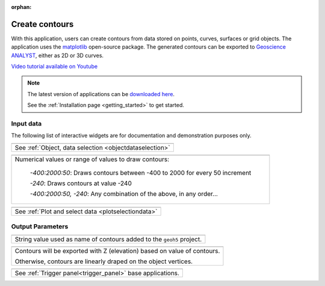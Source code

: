 :orphan:

.. _contourApp:

Create contours
===============

With this application, users can create contours from data stored on points,
curves, surfaces or grid objects.  The application uses the `matplotlib
<https://matplotlib.org/>`_ open-source package. The generated contours can be
exported to `Geoscience ANALYST
<https://mirageoscience.com/mining-industry-software/geoscience-analyst/>`_,
either as 2D or 3D curves.

`Video tutorial available on Youtube <https://youtu.be/sjaQzZlm8qQ>`_


.. figure:: ./images/Contouring_app.png
        :align: center
        :alt: inv_app



.. note:: The latest version of applications can be `downloaded here <https://github.com/MiraGeoscience/geoapps/archive/develop.zip>`_.

          See the :ref:`Installation page <getting_started>` to get started.


Input data
----------

The following list of interactive widgets are for documentation and demonstration purposes only.


.. list-table::
   :header-rows: 0

   * - .. jupyter-execute::
            :hide-code:

            from geoapps.selection import ObjectDataSelection
            ObjectDataSelection(
            select_multiple=True, add_groups=True,
                 h5file=r"../assets/FlinFlon.geoh5",
                 objects="Data_FEM_pseudo3D",
            ).widget
   * - See :ref:`Object, data selection <objectdataselection>`

.. list-table::
   :header-rows: 0

   * - .. jupyter-execute::
            :hide-code:

            from geoapps.processing import ContourValues
            app = ContourValues(
                h5file=r"../assets/FlinFlon.geoh5",
                contours="-400:100:2000, -240"
            )
            app.contours
   * - Numerical values or range of values to draw contours:

        *-400:2000:50*: Draws contours between -400 to 2000 for every 50 increment

        *-240*: Draws contours at value -240

        *-400:2000:50, -240*: Any combination of the above, in any order...

.. list-table::
   :header-rows: 0

   * - .. jupyter-execute::
            :hide-code:

            from geoapps.plotting import PlotSelection2D
            app = PlotSelection2D(
              h5file=r"../assets/FlinFlon.geoh5",
            )
            app.widget
   * - See :ref:`Plot and select data <plotselectiondata>`

Output Parameters
-----------------

.. list-table::
   :header-rows: 0

   * - .. jupyter-execute::
            :hide-code:

            from geoapps.processing import ContourValues
            app = ContourValues(
                h5file=r"../assets/FlinFlon.geoh5",
            )
            app.export_as
   * - String value used as name of contours added to the ``geoh5`` project.

.. list-table::
   :header-rows: 0

   * - .. jupyter-execute::
            :hide-code:

            from geoapps.processing import ContourValues
            app = ContourValues(
                h5file=r"../assets/FlinFlon.geoh5",
            )
            app.z_value
   * - Contours will be exported with Z (elevation) based on value of contours.

       Otherwise, contours are linearly draped on the object vertices.



.. list-table::
   :header-rows: 0

   * - .. jupyter-execute::
            :hide-code:

            from geoapps.processing import ContourValues
            app = ContourValues(
                h5file=r"../assets/FlinFlon.geoh5",
            )
            app.trigger_panel
   * - See :ref:`Trigger panel<trigger_panel>` base applications.

